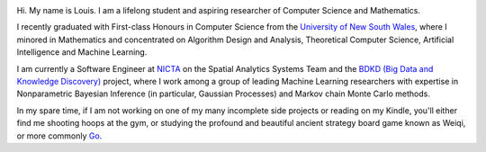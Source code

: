 .. title: About
.. slug: about
.. date: 2015-04-02 00:35:56 UTC+11:00
.. tags: 
.. category: 
.. link: 
.. description: 
.. type: text

.. image:: http://www.gravatar.com/avatar/3a282cbe067184bb333ee4010a29db19?s=150
   :align: right
   :class: img-circle

Hi. My name is Louis. I am a lifelong student and aspiring researcher of 
Computer Science and Mathematics.

I recently graduated with First-class Honours in Computer Science from the 
`University of New South Wales`_, where I minored in Mathematics and 
concentrated on Algorithm Design and Analysis, Theoretical Computer Science, 
Artificial Intelligence and Machine Learning.

I am currently a Software Engineer at `NICTA`_ on the Spatial Analytics Systems
Team and the `BDKD (Big Data and Knowledge Discovery)`_ project, where I work 
among a group of leading Machine Learning researchers with expertise in 
Nonparametric Bayesian Inference (in particular, Gaussian Processes) and Markov
chain Monte Carlo methods.

In my spare time, if I am not working on one of my many incomplete side 
projects or reading on my Kindle, you'll either find me shooting hoops at the 
gym, or studying the profound and beautiful ancient strategy board game known 
as Weiqi, or more commonly `Go`_.

.. _`BDKD (Big Data and Knowledge Discovery)`: http://www.sief.org.au/FundingActivities/RP/BigData.html
.. _`University of New South Wales`: http://www.cse.unsw.edu.au
.. _`CSIRO`: http://www.csiro.au/
.. _`NICTA`: http://www.nicta.com.au/about-nicta/
.. _`Data61`: http://www.csiro.au/en/Research/D61
.. _`Go`: http://senseis.xmp.net/?Go

..  My current research interests are

    * Algorithm / Data Structure Design and Analysis 
    * Machine Learning / Statistics / Data Mining
    * Artificial Intelligence
    * Discrete Mathematics
    * Combinatorial Optimization
    * Computability Theory
    * Complexity Theory

    .. admonition:: Disclaimer

       The views expressed here are my own and do not reflect those of my employer.

    .. pull-quote::
        
       Research is what I'm doing when I don't know what I'm doing.    

       -- Wernher von Braun

    On the less theoretical CS aspect of things, I am a full-stack software engineer, 
    with experience in

    * Server administration, virtualization, networking, and hosting environments 
      (e.g. Amazon EC2, Heroku, DigitalOcean)
    * Database administration (PostgreSQL, MongoDB) 
    * Database design / Data modeling
    * Web application frameworks (e.g. Django, Flask) / RESTful APIs
    * User Interface (HTML5, CSS3, Javascript, etc.)
      
      - Data Visualization (D3.js, Google Charts, HighCharts JS)

    I am highly effective in Python, and use it regularly for such things as

    * Numerical analysis / scientific computing - (numpy, scipy, matplotlib, IPython[Notebook], scikit-learn)
    * Web data extraction (web scraping/crawling) - (Scrapy + lxml, requests + BeautifulSoup)
    * Network analysis - (NetworkX)
    * *Solving almost any other type of problem*

    Nowadays, though I generally use high-level programming languages such as Python, C++, 
    Java and Haskell, I worked almost exclusively in my earlier days with programming 
    languages such as C and assembly (AVR), for low-level applications such as programming 
    microprocessors (Atmel AVR) or implementing the filesystem and virtual memory for an 
    (educational) operating system (OS/161).
